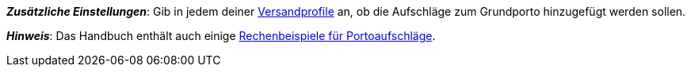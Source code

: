 ifdef::manual[]
Gib eine Gebühr ein, die zusätzlich zu den normalen Versandkosten erhoben werden soll.
Solche Portoaufschläge bieten sich für größere oder sperrige Artikel an, deren Versand teurer ist.

* Portoaufschlag 1 gilt für den ersten Artikel.
* Portoaufschlag 2 gilt für jeden weiteren Artikel.
endif::manual[]

ifdef::import[]
Gib eine Gebühr in die CSV-Datei ein, die zusätzlich zu den normalen Versandkosten erhoben werden soll.
Solche Portoaufschläge bieten sich für größere oder sperrige Artikel an, deren Versand teurer ist.

* Portoaufschlag 1 gilt für den ersten Artikel.
* Portoaufschlag 2 gilt für jeden weiteren Artikel.

*_Standardwert_*: `0`

*_Zulässige Importwerte_*: Numerisch

Das Ergebnis des Imports findest du im Backend im Menü: xref:artikel:artikel-verwalten.adoc#290[Artikel » Artikel bearbeiten » [Variante öffnen\] » Tab: Einstellungen » Bereich: Versand » Eingabefeld: Portoaufschlag 1 bzw. 2]
endif::import[]

ifdef::export,catalogue[]
Der Portoaufschlag, d.h. eine Gebühr, die zusätzlich zu den normalen Versandkosten erhoben wird.
Portoaufschläge bieten sich für größere oder sperrige Artikel an, deren Versand teurer ist.

* Portoaufschlag 1 gilt für den ersten Artikel.
* Portoaufschlag 2 gilt für jeden weiteren Artikel.

Entspricht der Option im Menü: xref:artikel:artikel-verwalten.adoc#270[Artikel » Artikel bearbeiten » [Variante öffnen\] » Tab: Einstellungen » Bereich: Maße » Eingabefeld: Portoaufschlag 1 bzw. 2]
endif::export,catalogue[]

*_Zusätzliche Einstellungen_*: Gib in jedem deiner xref:fulfillment:versand-vorbereiten.adoc#1000[Versandprofile] an, ob die Aufschläge zum Grundporto hinzugefügt werden sollen.

*_Hinweis_*: Das Handbuch enthält auch einige xref:fulfillment:versand-vorbereiten.adoc#1100[Rechenbeispiele für Portoaufschläge].
